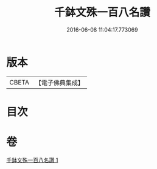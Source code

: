 #+TITLE: 千鉢文殊一百八名讚 
#+DATE: 2016-06-08 11:04:17.773069

* 版本
 |     CBETA|【電子佛典集成】|

* 目次

* 卷
[[file:KR6j0402_001.txt][千鉢文殊一百八名讚 1]]

